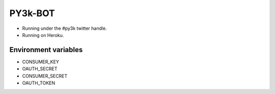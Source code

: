 ========
PY3k-BOT
========

* Running under the #py3k twitter handle.
* Running on Heroku.

Environment variables
---------------------

* CONSUMER_KEY
* OAUTH_SECRET
* CONSUMER_SECRET
* OAUTH_TOKEN

